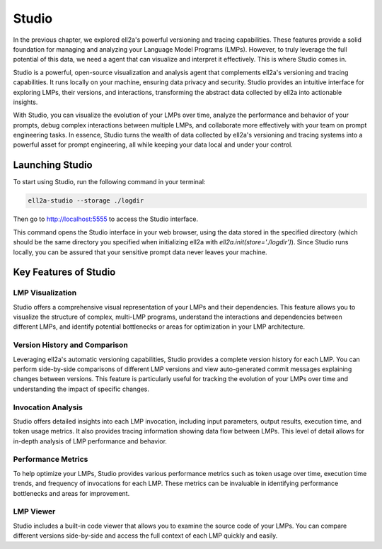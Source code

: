 =================================================
Studio
=================================================

In the previous chapter, we explored ell2a's powerful versioning and tracing capabilities. These features provide a solid foundation for managing and analyzing your Language Model Programs (LMPs). However, to truly leverage the full potential of this data, we need a agent that can visualize and interpret it effectively. This is where Studio comes in.



.. image:: ../_static/ell2a_studio_better.webp
   :alt: ell2a demonstration
   :class: rounded-image 
   :width: 100%



Studio is a powerful, open-source visualization and analysis agent that complements ell2a's versioning and tracing capabilities. It runs locally on your machine, ensuring data privacy and security. Studio provides an intuitive interface for exploring LMPs, their versions, and interactions, transforming the abstract data collected by ell2a into actionable insights.

With Studio, you can visualize the evolution of your LMPs over time, analyze the performance and behavior of your prompts, debug complex interactions between multiple LMPs, and collaborate more effectively with your team on prompt engineering tasks. In essence, Studio turns the wealth of data collected by ell2a's versioning and tracing systems into a powerful asset for prompt engineering, all while keeping your data local and under your control.

Launching Studio
--------------------

To start using Studio, run the following command in your terminal:

.. code-block:: bash

    ell2a-studio --storage ./logdir

Then go to `http://localhost:5555 <http://localhost:5555>`_ to access the Studio interface.

This command opens the Studio interface in your web browser, using the data stored in the specified directory (which should be the same directory you specified when initializing ell2a with `ell2a.init(store='./logdir')`). Since Studio runs locally, you can be assured that your sensitive prompt data never leaves your machine.

Key Features of Studio
--------------------------

LMP Visualization
^^^^^^^^^^^^^^^^^

Studio offers a comprehensive visual representation of your LMPs and their dependencies. This feature allows you to visualize the structure of complex, multi-LMP programs, understand the interactions and dependencies between different LMPs, and identify potential bottlenecks or areas for optimization in your LMP architecture.

.. image:: ../_static/compositionality.webp
   :alt: LMP dependency visualization
   :class: rounded-image invertible-image
   :width: 100%

Version History and Comparison
^^^^^^^^^^^^^^^^^^^^^^^^^^^^^^

Leveraging ell2a's automatic versioning capabilities, Studio provides a complete version history for each LMP. You can perform side-by-side comparisons of different LMP versions and view auto-generated commit messages explaining changes between versions. This feature is particularly useful for tracking the evolution of your LMPs over time and understanding the impact of specific changes.

.. image:: ../_static/auto_commit.png
   :alt: Version history and commit messages
   :class: rounded-image invertible-image
   :width: 100%

Invocation Analysis
^^^^^^^^^^^^^^^^^^^

Studio offers detailed insights into each LMP invocation, including input parameters, output results, execution time, and token usage metrics. It also provides tracing information showing data flow between LMPs. This level of detail allows for in-depth analysis of LMP performance and behavior.

.. image:: ../_static/invocations.webp
   :alt: Invocation analysis
   :class: rounded-image invertible-image
   :width: 100%

Performance Metrics
^^^^^^^^^^^^^^^^^^^

To help optimize your LMPs, Studio provides various performance metrics such as token usage over time, execution time trends, and frequency of invocations for each LMP. These metrics can be invaluable in identifying performance bottlenecks and areas for improvement.

LMP Viewer
^^^^^^^^^^^^^^^^^^^^^^^^^^^^^^^^^^^^

Studio includes a built-in code viewer that allows you to examine the source code of your LMPs. You can compare different versions side-by-side and access the full context of each LMP quickly and easily.



.. Leveraging Studio in Prompt Engineering
.. -------------------------------------------

.. Studio transforms prompt engineering from a black box process into a data-driven, visual, and collaborative endeavor. Throughout your prompt engineering workflow, you can use Studio for iterative development, debugging, performance optimization, and collaboration.

.. During iterative development, Studio helps you track changes over time, identify which modifications led to improvements, and revert to previous versions if needed. The version history and comparison features are particularly useful in this process.

.. For debugging, the invocation analysis allows you to pinpoint exactly what input led to unexpected output. You can trace data flow to identify where problems might be originating and compare problematic invocations with successful ones. The detailed invocation analysis and tracing capabilities of Studio make debugging a more straightforward process.

.. When it comes to performance optimization, Studio's metrics help you analyze token usage and execution time to find inefficiencies. You can identify frequently used LMPs that might benefit from caching or optimization, and compare different versions to see which changes had the most significant impact on performance.

.. Studio also facilitates collaboration on prompt engineering projects. You can share visualizations of complex LMP structures with team members, use version history and commit messages to communicate changes, and provide a central point of reference for discussing and improving LMPs.

.. Advanced Features
.. -----------------

.. Multimodal Visualization
.. ^^^^^^^^^^^^^^^^^^^^^^^^

.. For LMPs that work with images, audio, or other non-text data, Studio provides previews of input and output media files and visualization of how multimodal data flows between LMPs. This feature is particularly useful when working with more complex, multimodal LMPs.

.. Custom Metrics and Dashboards
.. ^^^^^^^^^^^^^^^^^^^^^^^^^^^^^

.. Studio allows you to define and track custom metrics relevant to your specific use case and create dashboards to monitor the most important aspects of your LMPs. These custom metrics and dashboards can be tailored to your project's specific goals and requirements.

.. Integration with External Agents
.. ^^^^^^^^^^^^^^^^^^^^^^^^^^^^^^^

.. Studio can be integrated with other development agents, allowing you to export data for further analysis in other platforms and import external metrics or annotations to enrich your LMP analysis. This integration capability ensures that Studio can fit seamlessly into your existing development workflow.

.. Conclusion
.. ----------

.. Studio is a powerful agent that brings transparency and insight to the prompt engineering process. By providing deep insights into your LMPs, their versions, and their performance, Studio empowers you to create more effective, efficient, and reliable language model programs.

.. As you continue to work with ell2a, integrating Studio into your workflow can significantly enhance your prompt engineering capabilities. Its comprehensive features will help you navigate the complexities of prompt engineering, leading to better outcomes and a deeper understanding of your language model interactions.

